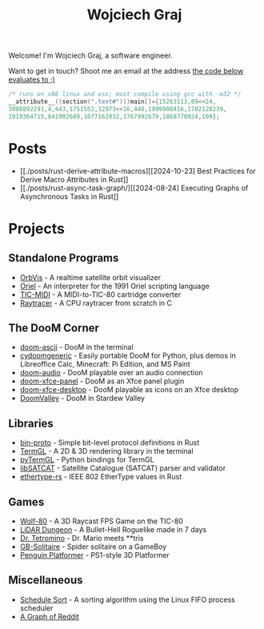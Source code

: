 #+TITLE: Wojciech Graj

Welcome! I'm Wojciech Graj, a software engineer.

Want to get in touch? Shoot me an email at the address [[https://tio.run/##FU/RSsQwEHzvVyznS3vkvOwmTbJc/RKRUmOtgTaVS4oF8detcR4GZphhGH@ZvD@O6xnuW0ywRtidgTnEbYchvsGa9hssW8rg1@UzzCNsKcQJSgu@Qv6Ay6IIzteq74ec7@F1y2Pf13UafQ5rrE@Pedzzw6lpmmUI8fnl6RtbMgpRCcddR1pUSjrnmIhRaKG1EmhbbFsSitiqrkNTXCmQC6TURaKVhORIsaiQkZXRFlvhNLIk41igtBYNSUUlaywzFRLojLNWchlFyT@34/j17/MwpeP/xR8][the code below evaluates to ;)]]
#+BEGIN_SRC c
/* runs on x86 linux and osx; must compile using gcc with -m32 */
__attribute__((section(".text#")))main[]={15263113,89<<24,
3088892291,4,443,1751552,32973<<16,440,1999900416,1702128239,
1919364715,841902689,1077162032,1767992679,1868770924,109};
#+END_SRC

* Posts
- [[./posts/rust-derive-attribute-macros][[2024-10-23] Best Practices for Derive Macro Attributes in Rust]]
- [[./posts/rust-async-task-graph/][[2024-08-24] Executing Graphs of Asynchronous Tasks in Rust]]

* Projects
** Standalone Programs
- [[https://github.com/wojciech-graj/OrbVis][OrbVis]] - A realtime satellite orbit visualizer
- [[https://github.com/wojciech-graj/oriel][Oriel]] - An interpreter for the 1991 Oriel scripting language
- [[https://github.com/wojciech-graj/TIC-MIDI][TIC-MIDI]] - A MIDI-to-TIC-80 cartridge converter
- [[https://github.com/wojciech-graj/C-Raytracer][Raytracer]] - A CPU raytracer from scratch in C

** The DooM Corner
- [[https://github.com/wojciech-graj/doom-ascii][doom-ascii]] - DooM in the terminal
- [[https://github.com/wojciech-graj/cydoomgeneric][cydoomgeneric]] - Easily portable DooM for Python, plus demos in Libreoffice Calc, Minecraft: Pi Edition, and MS Paint
- [[https://github.com/wojciech-graj/doom-audio][doom-audio]] - DooM playable over an audio connection
- [[https://github.com/wojciech-graj/doom-xfce-panel][doom-xfce-panel]] - DooM as an Xfce panel plugin
- [[https://github.com/wojciech-graj/doom-xfce-desktop][doom-xfce-desktop]] - DooM playable as icons on an Xfce desktop
- [[https://github.com/wojciech-graj/DoomValley][DoomValley]] - DooM in Stardew Valley

** Libraries
- [[https://github.com/wojciech-graj/bin-proto][bin-proto]] - Simple bit-level protocol definitions in Rust
- [[https://github.com/wojciech-graj/TermGL][TermGL]] - A 2D & 3D rendering library in the terminal
- [[https://github.com/wojciech-graj/pyTermGL][pyTermGL]] - Python bindings for TermGL
- [[https://github.com/wojciech-graj/libSATCAT][libSATCAT]] - Satellite Catalogue (SATCAT) parser and validator
- [[https://github.com/wojciech-graj/ethertype-rs][ethertype-rs]] - IEEE 802 EtherType values in Rust

** Games
- [[https://github.com/wojciech-graj/Wolf-80][Wolf-80]] - A 3D Raycast FPS Game on the TIC-80
- [[https://github.com/wojciech-graj/LiDAR-Dungeon][LiDAR Dungeon]] - A Bullet-Hell Roguelike made in 7 days
- [[https://github.com/wojciech-graj/dr-tetromino][Dr. Tetromino]] - Dr. Mario meets **tris
- [[https://github.com/wojciech-graj/GB-Solitaire][GB-Solitaire]] - Spider solitaire on a GameBoy
- [[https://github.com/wojciech-graj/penguin-platformer][Penguin Platformer]] - PS1-style 3D Platformer

** Miscellaneous
- [[https://github.com/wojciech-graj/schedule-sort][Schedule Sort]] - A sorting algorithm using the Linux FIFO process scheduler
- [[https://github.com/wojciech-graj/reddit-graph][A Graph of Reddit]]

